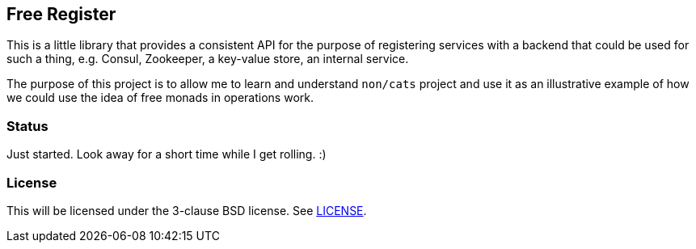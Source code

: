 == Free Register

This is a little library that provides a consistent API for the purpose of
registering services with a backend that could be used for such a thing, e.g.
Consul, Zookeeper, a key-value store, an internal service.

The purpose of this project is to allow me to learn and understand `non/cats`
project and use it as an illustrative example of how we could use the idea of
free monads in operations work.

=== Status

Just started. Look away for a short time while I get rolling. :)

=== License

This will be licensed under the 3-clause BSD license. See link:LICENSE[].


